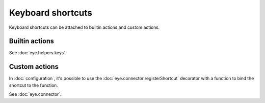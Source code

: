 Keyboard shortcuts
==================

Keyboard shortcuts can be attached to builtin actions and custom actions.

Builtin actions
---------------

See :doc:`eye.helpers.keys`.

Custom actions
--------------

In :doc:`configuration`, it's possible to use the :doc:`eye.connector.registerShortcut` decorator with a function to bind the shortcut to the function.

See :doc:`eye.connector`.

